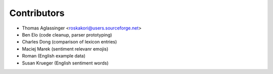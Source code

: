 ============
Contributors
============

* Thomas Aglassinger <roskakori@users.sourceforge.net>

* Ben Elo (code cleanup, parser prototyping)
* Charles Dong (comparison of lexicon entries)
* Maciej Marek (sentiment relevanr emojis)
* Roman (English example data)
* Susan Krueger (English sentiment words)
